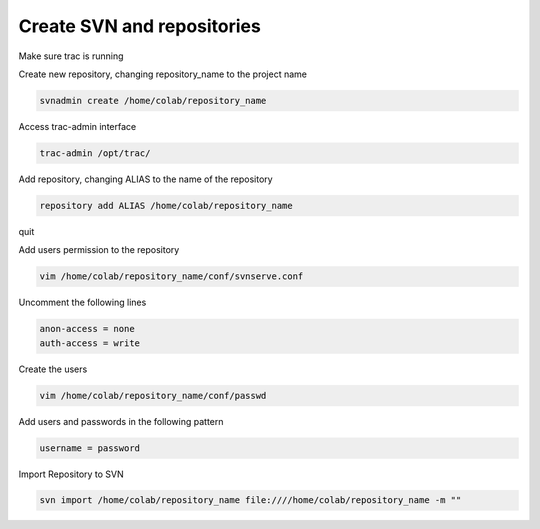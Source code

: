 Create SVN and repositories
======

Make sure trac is running

Create new repository, changing repository_name to the project name

.. code-block::

  svnadmin create /home/colab/repository_name

Access trac-admin interface

.. code-block::

  trac-admin /opt/trac/

Add repository, changing ALIAS to the name of the repository

.. code-block::

  repository add ALIAS /home/colab/repository_name

quit

Add users permission to the repository

.. code-block::

  vim /home/colab/repository_name/conf/svnserve.conf

Uncomment the following lines

.. code-block::

  anon-access = none
  auth-access = write

Create the users

.. code-block::

  vim /home/colab/repository_name/conf/passwd

Add users and passwords in the following pattern

.. code-block::

  username = password

Import Repository to SVN

.. code-block::

  svn import /home/colab/repository_name file:////home/colab/repository_name -m ""

  